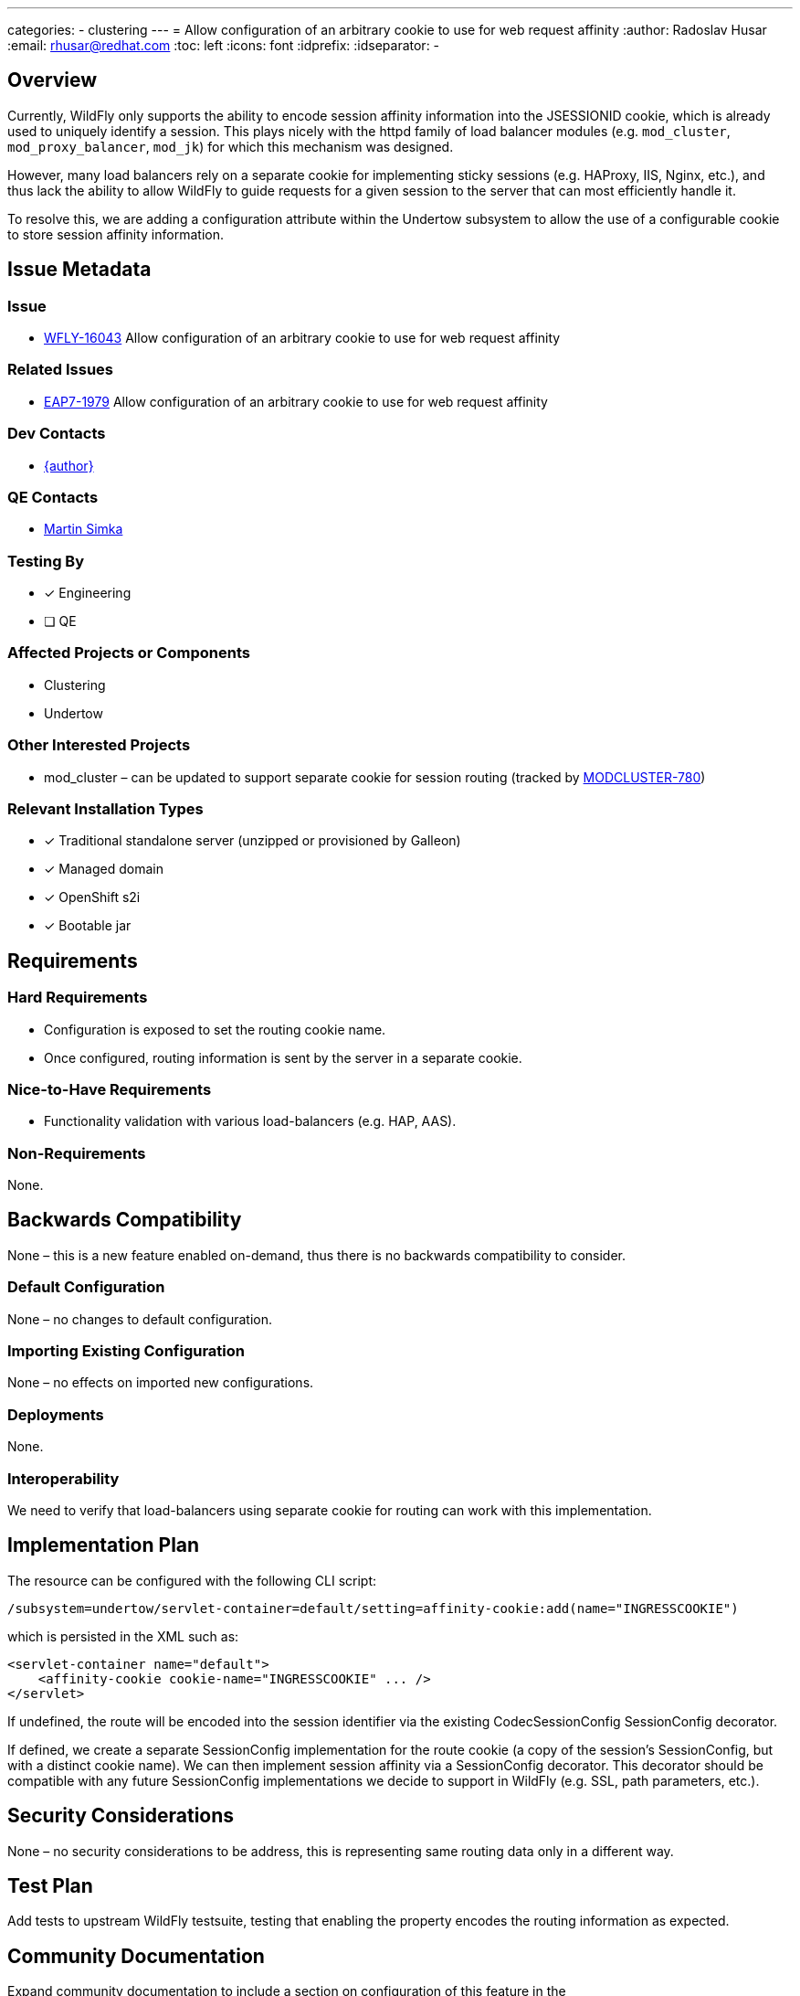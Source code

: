 ---
categories:
  - clustering
---
= Allow configuration of an arbitrary cookie to use for web request affinity
:author:            Radoslav Husar
:email:             rhusar@redhat.com
:toc:               left
:icons:             font
:idprefix:
:idseparator:       -

== Overview

Currently, WildFly only supports the ability to encode session affinity information into the JSESSIONID cookie, which is already used to uniquely identify a session.
This plays nicely with the httpd family of load balancer modules (e.g. `mod_cluster`, `mod_proxy_balancer`, `mod_jk`) for which this mechanism was designed.

However, many load balancers rely on a separate cookie for implementing sticky sessions (e.g. HAProxy, IIS, Nginx, etc.),
and thus lack the ability to allow WildFly to guide requests for a given session to the server that can most efficiently handle it.

To resolve this, we are adding a configuration attribute within the Undertow subsystem to allow the use of a configurable cookie to store session affinity information.

== Issue Metadata

=== Issue

* https://issues.redhat.com/browse/WFLY-16043[WFLY-16043] Allow configuration of an arbitrary cookie to use for web request affinity

=== Related Issues

* https://issues.redhat.com/browse/EAP7-1979[EAP7-1979] Allow configuration of an arbitrary cookie to use for web request affinity

=== Dev Contacts

* mailto:{email}[{author}]

=== QE Contacts

* mailto:msimka@redhat.com[Martin Simka]

=== Testing By

* [x] Engineering

* [ ] QE

=== Affected Projects or Components

* Clustering
* Undertow

=== Other Interested Projects

* mod_cluster – can be updated to support separate cookie for session routing (tracked by https://issues.redhat.com/browse/MODCLUSTER-780[MODCLUSTER-780])

=== Relevant Installation Types

* [x] Traditional standalone server (unzipped or provisioned by Galleon)

* [x] Managed domain

* [x] OpenShift s2i

* [x] Bootable jar

== Requirements

=== Hard Requirements

* Configuration is exposed to set the routing cookie name.
* Once configured, routing information is sent by the server in a separate cookie.

=== Nice-to-Have Requirements

* Functionality validation with various load-balancers (e.g. HAP, AAS).

=== Non-Requirements

None.

== Backwards Compatibility

None – this is a new feature enabled on-demand, thus there is no backwards compatibility to consider.

=== Default Configuration

None – no changes to default configuration.

=== Importing Existing Configuration

None – no effects on imported new configurations.

=== Deployments

None.

=== Interoperability

We need to verify that load-balancers using separate cookie for routing can work with this implementation.

== Implementation Plan

The resource can be configured with the following CLI script:

[source]
----
/subsystem=undertow/servlet-container=default/setting=affinity-cookie:add(name="INGRESSCOOKIE")
----

which is persisted in the XML such as:

[source,xml]
----
<servlet-container name="default">
    <affinity-cookie cookie-name="INGRESSCOOKIE" ... />
</servlet>
----

If undefined, the route will be encoded into the session identifier via the existing CodecSessionConfig SessionConfig decorator.

If defined, we create a separate SessionConfig implementation for the route cookie (a copy of the session's SessionConfig, but with a distinct cookie name).
We can then implement session affinity via a SessionConfig decorator.
This decorator should be compatible with any future SessionConfig implementations we decide to support in WildFly (e.g. SSL, path parameters, etc.).

== Security Considerations

None – no security considerations to be address, this is representing same routing data only in a different way.

== Test Plan

Add tests to upstream WildFly testsuite, testing that enabling the property encodes the routing information as expected.

== Community Documentation

Expand community documentation to include a section on configuration of this feature in the

== Release Note Content

WildFly can now be configured to encode session routing information in a separate cookie rather than appending the routing information to the JSESSIONID cookie.
